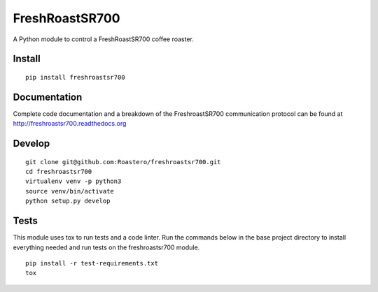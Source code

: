 ===============
FreshRoastSR700
===============
.. image:: https://travis-ci.org/Roastero/freshroastsr700.svg?branch=master
    :target: https://travis-ci.org/Roastero/freshroastsr700
.. image:: https://coveralls.io/repos/Roastero/freshroastsr700/badge.svg?branch=master&service=github
    :target: https://coveralls.io/github/Roastero/freshroastsr700?branch=master
.. image:: https://readthedocs.org/projects/freshroastsr700/badge/?version=latest
    :target: http://freshroastsr700.readthedocs.org/en/latest/?badge=latest
    :alt: Documentation Status

A Python module to control a FreshRoastSR700 coffee roaster.

Install
-------
::

    pip install freshroastsr700

Documentation
-------------
Complete code documentation and a breakdown of the FreshroastSR700 
communication protocol can be found at http://freshroastsr700.readthedocs.org

Develop
-------
::

    git clone git@github.com:Roastero/freshroastsr700.git
    cd freshroastsr700
    virtualenv venv -p python3
    source venv/bin/activate
    python setup.py develop

Tests
-----
This module uses tox to run tests and a code linter. Run the commands below in 
the base project directory to install everything needed and run tests on the 
freshroastsr700 module.
::

    pip install -r test-requirements.txt
    tox
